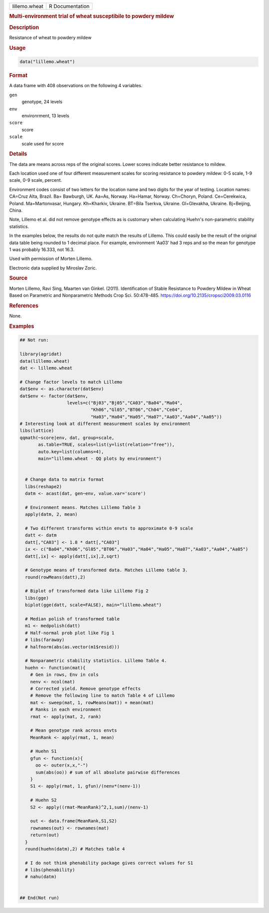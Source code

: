 .. container::

   .. container::

      ============= ===============
      lillemo.wheat R Documentation
      ============= ===============

      .. rubric:: Multi-environment trial of wheat susceptibile to
         powdery mildew
         :name: multi-environment-trial-of-wheat-susceptibile-to-powdery-mildew

      .. rubric:: Description
         :name: description

      Resistance of wheat to powdery mildew

      .. rubric:: Usage
         :name: usage

      .. code:: R

         data("lillemo.wheat")

      .. rubric:: Format
         :name: format

      A data frame with 408 observations on the following 4 variables.

      ``gen``
         genotype, 24 levels

      ``env``
         environrment, 13 levels

      ``score``
         score

      ``scale``
         scale used for score

      .. rubric:: Details
         :name: details

      The data are means across reps of the original scores. Lower
      scores indicate better resistance to mildew.

      Each location used one of four different measurement scales for
      scoring resistance to powdery mildew: 0-5 scale, 1-9 scale, 0-9
      scale, percent.

      Environment codes consist of two letters for the location name and
      two digits for the year of testing. Location names: CA=Cruz Alta,
      Brazil. Ba= Bawburgh, UK. Aa=As, Norway. Ha=Hamar, Norway.
      Ch=Choryn, Poland. Ce=Cerekwica, Poland. Ma=Martonvasar, Hungary.
      Kh=Kharkiv, Ukraine. BT=Bila Tserkva, Ukraine. Gl=Glevakha,
      Ukraine. Bj=Beijing, China.

      Note, Lillemo et al. did not remove genotype effects as is
      customary when calculating Huehn's non-parametric stability
      statistics.

      In the examples below, the results do not quite match the results
      of Lillemo. This could easily be the result of the original data
      table being rounded to 1 decimal place. For example, environment
      'Aa03' had 3 reps and so the mean for genotype 1 was probably
      16.333, not 16.3.

      Used with permission of Morten Lillemo.

      Electronic data supplied by Miroslav Zoric.

      .. rubric:: Source
         :name: source

      Morten Lillemo, Ravi Sing, Maarten van Ginkel. (2011).
      Identification of Stable Resistance to Powdery Mildew in Wheat
      Based on Parametric and Nonparametric Methods Crop Sci.
      50:478-485. https://doi.org/10.2135/cropsci2009.03.0116

      .. rubric:: References
         :name: references

      None.

      .. rubric:: Examples
         :name: examples

      .. code:: R

         ## Not run: 

         library(agridat)
         data(lillemo.wheat)
         dat <- lillemo.wheat

         # Change factor levels to match Lillemo
         dat$env <- as.character(dat$env)
         dat$env <- factor(dat$env,
                           levels=c("Bj03","Bj05","CA03","Ba04","Ma04",
                                    "Kh06","Gl05","BT06","Ch04","Ce04",
                                    "Ha03","Ha04","Ha05","Ha07","Aa03","Aa04","Aa05"))
         # Interesting look at different measurement scales by environment
         libs(lattice)
         qqmath(~score|env, dat, group=scale,
                as.table=TRUE, scales=list(y=list(relation="free")),
                auto.key=list(columns=4),
                main="lillemo.wheat - QQ plots by environment")


           # Change data to matrix format
           libs(reshape2)
           datm <- acast(dat, gen~env, value.var='score')
           
           # Environment means. Matches Lillemo Table 3
           apply(datm, 2, mean)
           
           # Two different transforms within envts to approximate 0-9 scale
           datt <- datm
           datt[,"CA03"] <- 1.8 * datt[,"CA03"]
           ix <- c("Ba04","Kh06","Gl05","BT06","Ha03","Ha04","Ha05","Ha07","Aa03","Aa04","Aa05")
           datt[,ix] <- apply(datt[,ix],2,sqrt)

           # Genotype means of transformed data. Matches Lillemo table 3.
           round(rowMeans(datt),2)

           # Biplot of transformed data like Lillemo Fig 2
           libs(gge)
           biplot(gge(datt, scale=FALSE), main="lillemo.wheat")
           
           # Median polish of transformed table
           m1 <- medpolish(datt)
           # Half-normal prob plot like Fig 1
           # libs(faraway)
           # halfnorm(abs(as.vector(m1$resid)))

           # Nonparametric stability statistics. Lillemo Table 4.
           huehn <- function(mat){
             # Gen in rows, Env in cols  
             nenv <- ncol(mat)
             # Corrected yield. Remove genotype effects
             # Remove the following line to match Table 4 of Lillemo
             mat <- sweep(mat, 1, rowMeans(mat)) + mean(mat)
             # Ranks in each environment
             rmat <- apply(mat, 2, rank)
             
             # Mean genotype rank across envts
             MeanRank <- apply(rmat, 1, mean)
             
             # Huehn S1
             gfun <- function(x){
               oo <- outer(x,x,"-")
               sum(abs(oo)) # sum of all absolute pairwise differences
             }
             S1 <- apply(rmat, 1, gfun)/(nenv*(nenv-1))
             
             # Huehn S2
             S2 <- apply((rmat-MeanRank)^2,1,sum)/(nenv-1)
             
             out <- data.frame(MeanRank,S1,S2)
             rownames(out) <- rownames(mat)
             return(out)
           }
           round(huehn(datm),2) # Matches table 4
           
           # I do not think phenability package gives correct values for S1
           # libs(phenability)
           # nahu(datm)
           

         ## End(Not run)
